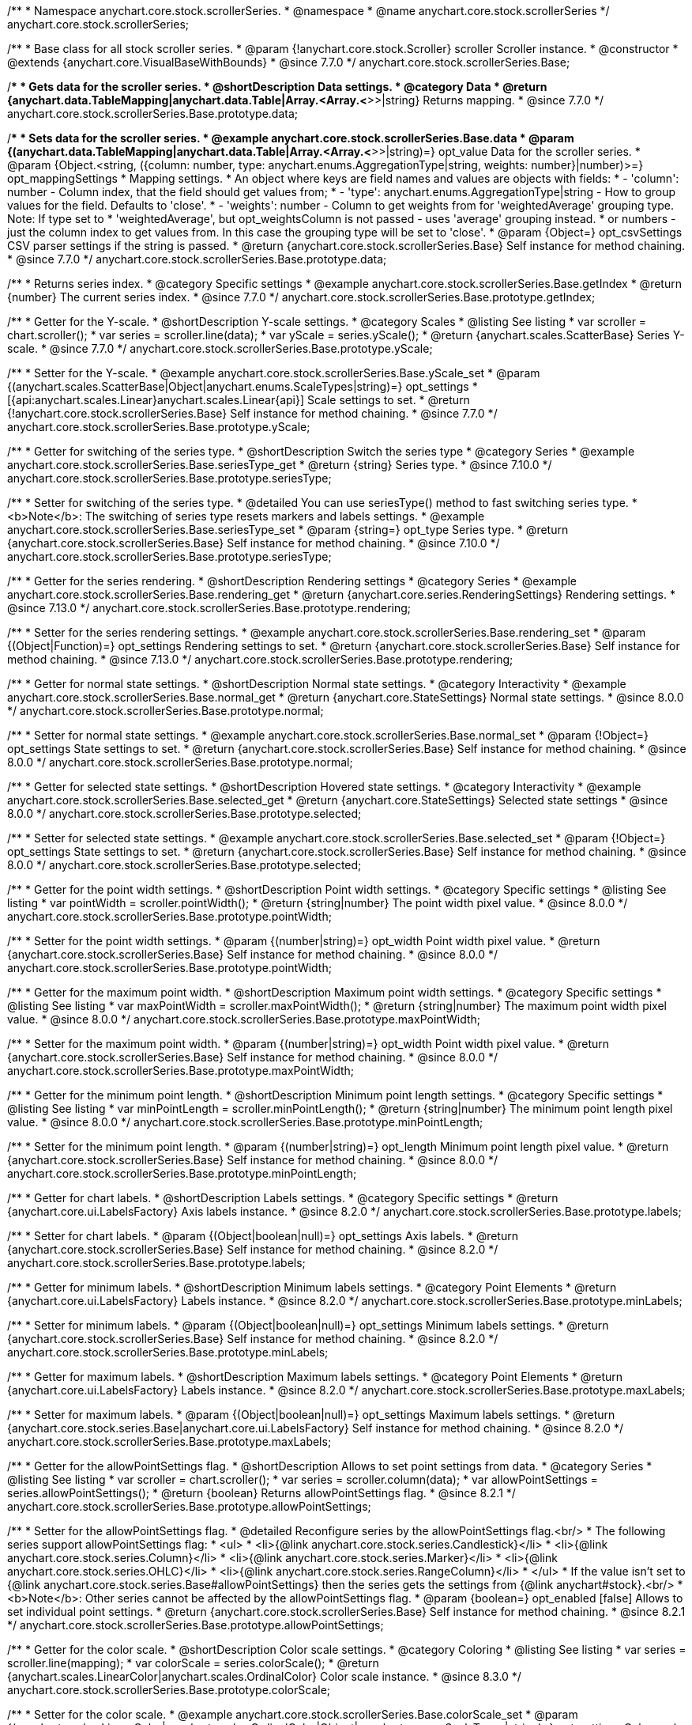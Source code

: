 /**
 * Namespace anychart.core.stock.scrollerSeries.
 * @namespace
 * @name anychart.core.stock.scrollerSeries
 */
anychart.core.stock.scrollerSeries;

/**
 * Base class for all stock scroller series.
 * @param {!anychart.core.stock.Scroller} scroller Scroller instance.
 * @constructor
 * @extends {anychart.core.VisualBaseWithBounds}
 * @since 7.7.0
 */
anychart.core.stock.scrollerSeries.Base;


//----------------------------------------------------------------------------------------------------------------------
//
//  anychart.core.stock.scrollerSeries.Base.prototype.data
//
//----------------------------------------------------------------------------------------------------------------------

/**
 * Gets data for the scroller series.
 * @shortDescription Data settings.
 * @category Data
 * @return {anychart.data.TableMapping|anychart.data.Table|Array.<Array.<*>>|string} Returns mapping.
 * @since 7.7.0
 */
anychart.core.stock.scrollerSeries.Base.prototype.data;

/**
 * Sets data for the scroller series.
 * @example anychart.core.stock.scrollerSeries.Base.data
 * @param {(anychart.data.TableMapping|anychart.data.Table|Array.<Array.<*>>|string)=} opt_value Data for the scroller series.
 * @param {Object.<string, ({column: number, type: anychart.enums.AggregationType|string, weights: number}|number)>=} opt_mappingSettings
 * Mapping settings.
 *   An object where keys are field names and values are objects with fields:
 *      - 'column': number - Column index, that the field should get values from;
 *      - 'type': anychart.enums.AggregationType|string - How to group values for the field. Defaults to 'close'.
 *      - 'weights': number - Column to get weights from for 'weightedAverage' grouping type. Note: If type set to
 *          'weightedAverage', but opt_weightsColumn is not passed - uses 'average' grouping instead.
 *   or numbers - just the column index to get values from. In this case the grouping type will be set to 'close'.
 * @param {Object=} opt_csvSettings CSV parser settings if the string is passed.
 * @return {anychart.core.stock.scrollerSeries.Base} Self instance for method chaining.
 * @since 7.7.0
 */
anychart.core.stock.scrollerSeries.Base.prototype.data;


//----------------------------------------------------------------------------------------------------------------------
//
//  anychart.core.stock.scrollerSeries.Base.prototype.getIndex
//
//----------------------------------------------------------------------------------------------------------------------

/**
 * Returns series index.
 * @category Specific settings
 * @example anychart.core.stock.scrollerSeries.Base.getIndex
 * @return {number} The current series index.
 * @since 7.7.0
 */
anychart.core.stock.scrollerSeries.Base.prototype.getIndex;


//----------------------------------------------------------------------------------------------------------------------
//
//  anychart.core.stock.scrollerSeries.Base.prototype.yScale
//
//----------------------------------------------------------------------------------------------------------------------

/**
 * Getter for the Y-scale.
 * @shortDescription Y-scale settings.
 * @category Scales
 * @listing See listing
 * var scroller = chart.scroller();
 * var series = scroller.line(data);
 * var yScale = series.yScale();
 * @return {anychart.scales.ScatterBase} Series Y-scale.
 * @since 7.7.0
 */
anychart.core.stock.scrollerSeries.Base.prototype.yScale;

/**
 * Setter for the Y-scale.
 * @example anychart.core.stock.scrollerSeries.Base.yScale_set
 * @param {(anychart.scales.ScatterBase|Object|anychart.enums.ScaleTypes|string)=} opt_settings
 * [{api:anychart.scales.Linear}anychart.scales.Linear{api}] Scale settings to set.
 * @return {!anychart.core.stock.scrollerSeries.Base} Self instance for method chaining.
 * @since 7.7.0
 */
anychart.core.stock.scrollerSeries.Base.prototype.yScale;

//----------------------------------------------------------------------------------------------------------------------
//
//  anychart.core.stock.scrollerSeries.Base.prototype.seriesType;
//
//----------------------------------------------------------------------------------------------------------------------

/**
 * Getter for switching of the series type.
 * @shortDescription Switch the series type
 * @category Series
 * @example anychart.core.stock.scrollerSeries.Base.seriesType_get
 * @return {string} Series type.
 * @since 7.10.0
 */
anychart.core.stock.scrollerSeries.Base.prototype.seriesType;

/**
 * Setter for switching of the series type.
 * @detailed You can use seriesType() method to fast switching series type.
 * <b>Note</b>: The switching of series type resets markers and labels settings.
 * @example anychart.core.stock.scrollerSeries.Base.seriesType_set
 * @param {string=} opt_type Series type.
 * @return {anychart.core.stock.scrollerSeries.Base} Self instance for method chaining.
 * @since 7.10.0
 */
anychart.core.stock.scrollerSeries.Base.prototype.seriesType;

//----------------------------------------------------------------------------------------------------------------------
//
//  anychart.core.stock.scrollerSeries.Base.prototype.rendering
//
//----------------------------------------------------------------------------------------------------------------------

/**
 * Getter for the series rendering.
 * @shortDescription Rendering settings
 * @category Series
 * @example anychart.core.stock.scrollerSeries.Base.rendering_get
 * @return {anychart.core.series.RenderingSettings} Rendering settings.
 * @since 7.13.0
 */
anychart.core.stock.scrollerSeries.Base.prototype.rendering;

/**
 * Setter for the series rendering settings.
 * @example anychart.core.stock.scrollerSeries.Base.rendering_set
 * @param {(Object|Function)=} opt_settings Rendering settings to set.
 * @return {anychart.core.stock.scrollerSeries.Base} Self instance for method chaining.
 * @since 7.13.0
 */
anychart.core.stock.scrollerSeries.Base.prototype.rendering;


//----------------------------------------------------------------------------------------------------------------------
//
//  anychart.core.stock.scrollerSeries.Base.prototype.normal
//
//----------------------------------------------------------------------------------------------------------------------

/**
 * Getter for normal state settings.
 * @shortDescription Normal state settings.
 * @category Interactivity
 * @example anychart.core.stock.scrollerSeries.Base.normal_get
 * @return {anychart.core.StateSettings} Normal state settings.
 * @since 8.0.0
 */
anychart.core.stock.scrollerSeries.Base.prototype.normal;

/**
 * Setter for normal state settings.
 * @example anychart.core.stock.scrollerSeries.Base.normal_set
 * @param {!Object=} opt_settings State settings to set.
 * @return {anychart.core.stock.scrollerSeries.Base} Self instance for method chaining.
 * @since 8.0.0
 */
anychart.core.stock.scrollerSeries.Base.prototype.normal;

//----------------------------------------------------------------------------------------------------------------------
//
//  anychart.core.stock.scrollerSeries.Base.prototype.selected
//
//----------------------------------------------------------------------------------------------------------------------

/**
 * Getter for selected state settings.
 * @shortDescription Hovered state settings.
 * @category Interactivity
 * @example anychart.core.stock.scrollerSeries.Base.selected_get
 * @return {anychart.core.StateSettings} Selected state settings
 * @since 8.0.0
 */
anychart.core.stock.scrollerSeries.Base.prototype.selected;

/**
 * Setter for selected state settings.
 * @example anychart.core.stock.scrollerSeries.Base.selected_set
 * @param {!Object=} opt_settings State settings to set.
 * @return {anychart.core.stock.scrollerSeries.Base} Self instance for method chaining.
 * @since 8.0.0
 */
anychart.core.stock.scrollerSeries.Base.prototype.selected;

//----------------------------------------------------------------------------------------------------------------------
//
//  anychart.core.stock.scrollerSeries.prototype.pointWidth
//
//----------------------------------------------------------------------------------------------------------------------

/**
 * Getter for the point width settings.
 * @shortDescription Point width settings.
 * @category Specific settings
 * @listing See listing
 * var pointWidth = scroller.pointWidth();
 * @return {string|number} The point width pixel value.
 * @since 8.0.0
 */
anychart.core.stock.scrollerSeries.Base.prototype.pointWidth;

/**
 * Setter for the point width settings.
 * @param {(number|string)=} opt_width Point width pixel value.
 * @return {anychart.core.stock.scrollerSeries.Base} Self instance for method chaining.
 * @since 8.0.0
 */
anychart.core.stock.scrollerSeries.Base.prototype.pointWidth;

//----------------------------------------------------------------------------------------------------------------------
//
//  anychart.core.stock.scrollerSeries.prototype.maxPointWidth
//
//----------------------------------------------------------------------------------------------------------------------

/**
 * Getter for the maximum point width.
 * @shortDescription Maximum point width settings.
 * @category Specific settings
 * @listing See listing
 * var maxPointWidth = scroller.maxPointWidth();
 * @return {string|number} The maximum point width pixel value.
 * @since 8.0.0
 */
anychart.core.stock.scrollerSeries.Base.prototype.maxPointWidth;

/**
 * Setter for the maximum point width.
 * @param {(number|string)=} opt_width Point width pixel value.
 * @return {anychart.core.stock.scrollerSeries.Base} Self instance for method chaining.
 * @since 8.0.0
 */
anychart.core.stock.scrollerSeries.Base.prototype.maxPointWidth;

//----------------------------------------------------------------------------------------------------------------------
//
//  anychart.core.stock.scrollerSeries.prototype.minPointLength
//
//----------------------------------------------------------------------------------------------------------------------

/**
 * Getter for the minimum point length.
 * @shortDescription Minimum point length settings.
 * @category Specific settings
 * @listing See listing
 * var minPointLength = scroller.minPointLength();
 * @return {string|number} The minimum point length pixel value.
 * @since 8.0.0
 */
anychart.core.stock.scrollerSeries.Base.prototype.minPointLength;

/**
 * Setter for the minimum point length.
 * @param {(number|string)=} opt_length Minimum point length pixel value.
 * @return {anychart.core.stock.scrollerSeries.Base} Self instance for method chaining.
 * @since 8.0.0
 */
anychart.core.stock.scrollerSeries.Base.prototype.minPointLength;

//----------------------------------------------------------------------------------------------------------------------
//
//  anychart.core.stock.series.Base.prototype.labels
//
//----------------------------------------------------------------------------------------------------------------------

/**
 * Getter for chart labels.
 * @shortDescription Labels settings.
 * @category Specific settings
 * @return {anychart.core.ui.LabelsFactory} Axis labels instance.
 * @since 8.2.0
 */
anychart.core.stock.scrollerSeries.Base.prototype.labels;

/**
 * Setter for chart labels.
 * @param {(Object|boolean|null)=} opt_settings Axis labels.
 * @return {anychart.core.stock.scrollerSeries.Base} Self instance for method chaining.
 * @since 8.2.0
 */
anychart.core.stock.scrollerSeries.Base.prototype.labels;

//----------------------------------------------------------------------------------------------------------------------
//
//  anychart.core.stock.series.Base.prototype.minLabels
//
//----------------------------------------------------------------------------------------------------------------------

/**
 * Getter for minimum labels.
 * @shortDescription Minimum labels settings.
 * @category Point Elements
 * @return {anychart.core.ui.LabelsFactory} Labels instance.
 * @since 8.2.0
 */
anychart.core.stock.scrollerSeries.Base.prototype.minLabels;

/**
 * Setter for minimum labels.
 * @param {(Object|boolean|null)=} opt_settings Minimum labels settings.
 * @return {anychart.core.stock.scrollerSeries.Base} Self instance for method chaining.
 * @since 8.2.0
 */
anychart.core.stock.scrollerSeries.Base.prototype.minLabels;

//----------------------------------------------------------------------------------------------------------------------
//
//  anychart.core.stock.series.Base.prototype.maxLabels
//
//----------------------------------------------------------------------------------------------------------------------

/**
 * Getter for maximum labels.
 * @shortDescription Maximum labels settings.
 * @category Point Elements
 * @return {anychart.core.ui.LabelsFactory} Labels instance.
 * @since 8.2.0
 */
anychart.core.stock.scrollerSeries.Base.prototype.maxLabels;

/**
 * Setter for maximum labels.
 * @param {(Object|boolean|null)=} opt_settings Maximum labels settings.
 * @return {anychart.core.stock.series.Base|anychart.core.ui.LabelsFactory} Self instance for method chaining.
 * @since 8.2.0
 */
anychart.core.stock.scrollerSeries.Base.prototype.maxLabels;

//----------------------------------------------------------------------------------------------------------------------
//
//  anychart.core.stock.scrollerSeries.Base.prototype.allowPointSettings
//
//----------------------------------------------------------------------------------------------------------------------

/**
 * Getter for the allowPointSettings flag.
 * @shortDescription Allows to set point settings from data.
 * @category Series
 * @listing See listing
 * var scroller = chart.scroller();
 * var series = scroller.column(data);
 * var allowPointSettings = series.allowPointSettings();
 * @return {boolean} Returns allowPointSettings flag.
 * @since 8.2.1
 */
anychart.core.stock.scrollerSeries.Base.prototype.allowPointSettings;

/**
 * Setter for the allowPointSettings flag.
 * @detailed Reconfigure series by the allowPointSettings flag.<br/>
 * The following series support allowPointSettings flag:
 * <ul>
 *      <li>{@link anychart.core.stock.series.Candlestick}</li>
 *      <li>{@link anychart.core.stock.series.Column}</li>
 *      <li>{@link anychart.core.stock.series.Marker}</li>
 *      <li>{@link anychart.core.stock.series.OHLC}</li>
 *      <li>{@link anychart.core.stock.series.RangeColumn}</li>
 * </ul>
 * If the value isn't set to {@link anychart.core.stock.series.Base#allowPointSettings} then the series gets the settings from {@link anychart#stock}.<br/>
 * <b>Note</b>: Other series cannot be affected by the allowPointSettings flag.
 * @param {boolean=} opt_enabled [false] Allows to set individual point settings.
 * @return {anychart.core.stock.scrollerSeries.Base} Self instance for method chaining.
 * @since 8.2.1
 */
anychart.core.stock.scrollerSeries.Base.prototype.allowPointSettings;

//----------------------------------------------------------------------------------------------------------------------
//
//  anychart.core.stock.scrollerSeries.Base.prototype.colorScale
//
//----------------------------------------------------------------------------------------------------------------------

/**
 * Getter for the color scale.
 * @shortDescription Color scale settings.
 * @category Coloring
 * @listing See listing
 * var series = scroller.line(mapping);
 * var colorScale = series.colorScale();
 * @return {anychart.scales.LinearColor|anychart.scales.OrdinalColor} Color scale instance.
 * @since 8.3.0
 */
anychart.core.stock.scrollerSeries.Base.prototype.colorScale;

/**
 * Setter for the color scale.
 * @example anychart.core.stock.scrollerSeries.Base.colorScale_set
 * @param {(anychart.scales.LinearColor|anychart.scales.OrdinalColor|Object|anychart.enums.ScaleTypes|string)=} opt_settings Color scale to set.
 * @return {anychart.core.stock.scrollerSeries.Base} Self instance for method chaining.
 * @since 8.3.0
 */
anychart.core.stock.scrollerSeries.Base.prototype.colorScale;

/** @inheritDoc */
anychart.core.stock.scrollerSeries.Base.prototype.bounds;

/** @inheritDoc */
anychart.core.stock.scrollerSeries.Base.prototype.left;

/** @inheritDoc */
anychart.core.stock.scrollerSeries.Base.prototype.right;

/** @inheritDoc */
anychart.core.stock.scrollerSeries.Base.prototype.top;

/** @inheritDoc */
anychart.core.stock.scrollerSeries.Base.prototype.bottom;

/** @inheritDoc */
anychart.core.stock.scrollerSeries.Base.prototype.width;

/** @inheritDoc */
anychart.core.stock.scrollerSeries.Base.prototype.height;

/** @inheritDoc */
anychart.core.stock.scrollerSeries.Base.prototype.minWidth;

/** @inheritDoc */
anychart.core.stock.scrollerSeries.Base.prototype.minHeight;

/** @inheritDoc */
anychart.core.stock.scrollerSeries.Base.prototype.maxWidth;

/** @inheritDoc */
anychart.core.stock.scrollerSeries.Base.prototype.maxHeight;

/** @inheritDoc */
anychart.core.stock.scrollerSeries.Base.prototype.getPixelBounds;

/** @inheritDoc */
anychart.core.stock.scrollerSeries.Base.prototype.zIndex;

/** @inheritDoc */
anychart.core.stock.scrollerSeries.Base.prototype.enabled;

/** @inheritDoc */
anychart.core.stock.scrollerSeries.Base.prototype.print;

/** @inheritDoc */
anychart.core.stock.scrollerSeries.Base.prototype.listen;

/** @inheritDoc */
anychart.core.stock.scrollerSeries.Base.prototype.listenOnce;

/** @inheritDoc */
anychart.core.stock.scrollerSeries.Base.prototype.unlisten;

/** @inheritDoc */
anychart.core.stock.scrollerSeries.Base.prototype.unlistenByKey;

/** @inheritDoc */
anychart.core.stock.scrollerSeries.Base.prototype.removeAllListeners;

/** @inheritDoc */
anychart.core.stock.scrollerSeries.Base.prototype.a11y;


